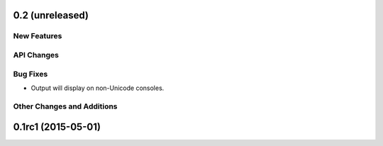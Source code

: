 0.2 (unreleased)
----------------

New Features
^^^^^^^^^^^^

API Changes
^^^^^^^^^^^

Bug Fixes
^^^^^^^^^

- Output will display on non-Unicode consoles.

Other Changes and Additions
^^^^^^^^^^^^^^^^^^^^^^^^^^^


0.1rc1 (2015-05-01)
-------------------
